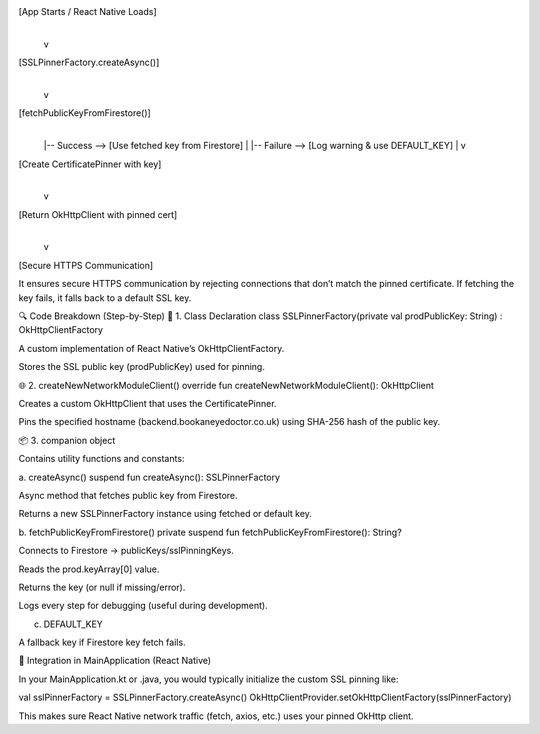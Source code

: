 [App Starts / React Native Loads]
        |
        v
[SSLPinnerFactory.createAsync()]
        |
        v
[fetchPublicKeyFromFirestore()]
        |
        |-- Success --> [Use fetched key from Firestore]
        |
        |-- Failure --> [Log warning & use DEFAULT_KEY]
        |
        v
[Create CertificatePinner with key]
        |
        v
[Return OkHttpClient with pinned cert]
        |
        v
[Secure HTTPS Communication]


It ensures secure HTTPS communication by rejecting connections that don’t match the pinned certificate. If fetching the key fails, it falls back to a default SSL key.

🔍 Code Breakdown (Step-by-Step)
🔐 1. Class Declaration
class SSLPinnerFactory(private val prodPublicKey: String) : OkHttpClientFactory


A custom implementation of React Native’s OkHttpClientFactory.

Stores the SSL public key (prodPublicKey) used for pinning.

🌐 2. createNewNetworkModuleClient()
override fun createNewNetworkModuleClient(): OkHttpClient


Creates a custom OkHttpClient that uses the CertificatePinner.

Pins the specified hostname (backend.bookaneyedoctor.co.uk) using SHA-256 hash of the public key.

📦 3. companion object

Contains utility functions and constants:

a. createAsync()
suspend fun createAsync(): SSLPinnerFactory


Async method that fetches public key from Firestore.

Returns a new SSLPinnerFactory instance using fetched or default key.

b. fetchPublicKeyFromFirestore()
private suspend fun fetchPublicKeyFromFirestore(): String?


Connects to Firestore → publicKeys/sslPinningKeys.

Reads the prod.keyArray[0] value.

Returns the key (or null if missing/error).

Logs every step for debugging (useful during development).

c. DEFAULT_KEY

A fallback key if Firestore key fetch fails.


🧠 Integration in MainApplication (React Native)

In your MainApplication.kt or .java, you would typically initialize the custom SSL pinning like:

val sslPinnerFactory = SSLPinnerFactory.createAsync()
OkHttpClientProvider.setOkHttpClientFactory(sslPinnerFactory)


This makes sure React Native network traffic (fetch, axios, etc.) uses your pinned OkHttp client.